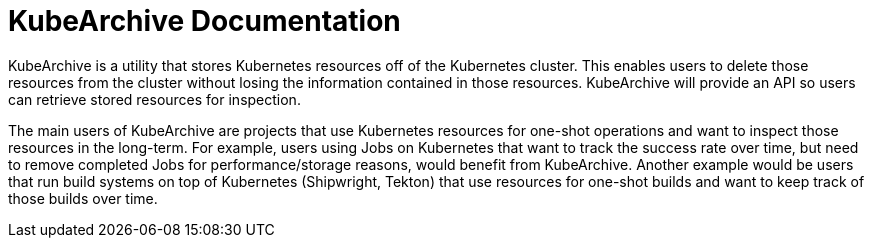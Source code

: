 = KubeArchive Documentation

KubeArchive is a utility that stores Kubernetes resources off of the
Kubernetes cluster. This enables users to delete those resources from
the cluster without losing the information contained in those resources.
KubeArchive will provide an API so users can retrieve stored resources
for inspection.

The main users of KubeArchive are projects that use Kubernetes resources
for one-shot operations and want to inspect those resources in the long-term.
For example, users using Jobs on Kubernetes that want to track the success
rate over time, but need to remove completed Jobs for performance/storage
reasons, would benefit from KubeArchive. Another example would be users
that run build systems on top of Kubernetes (Shipwright, Tekton) that use
resources for one-shot builds and want to keep track of those builds over time.
